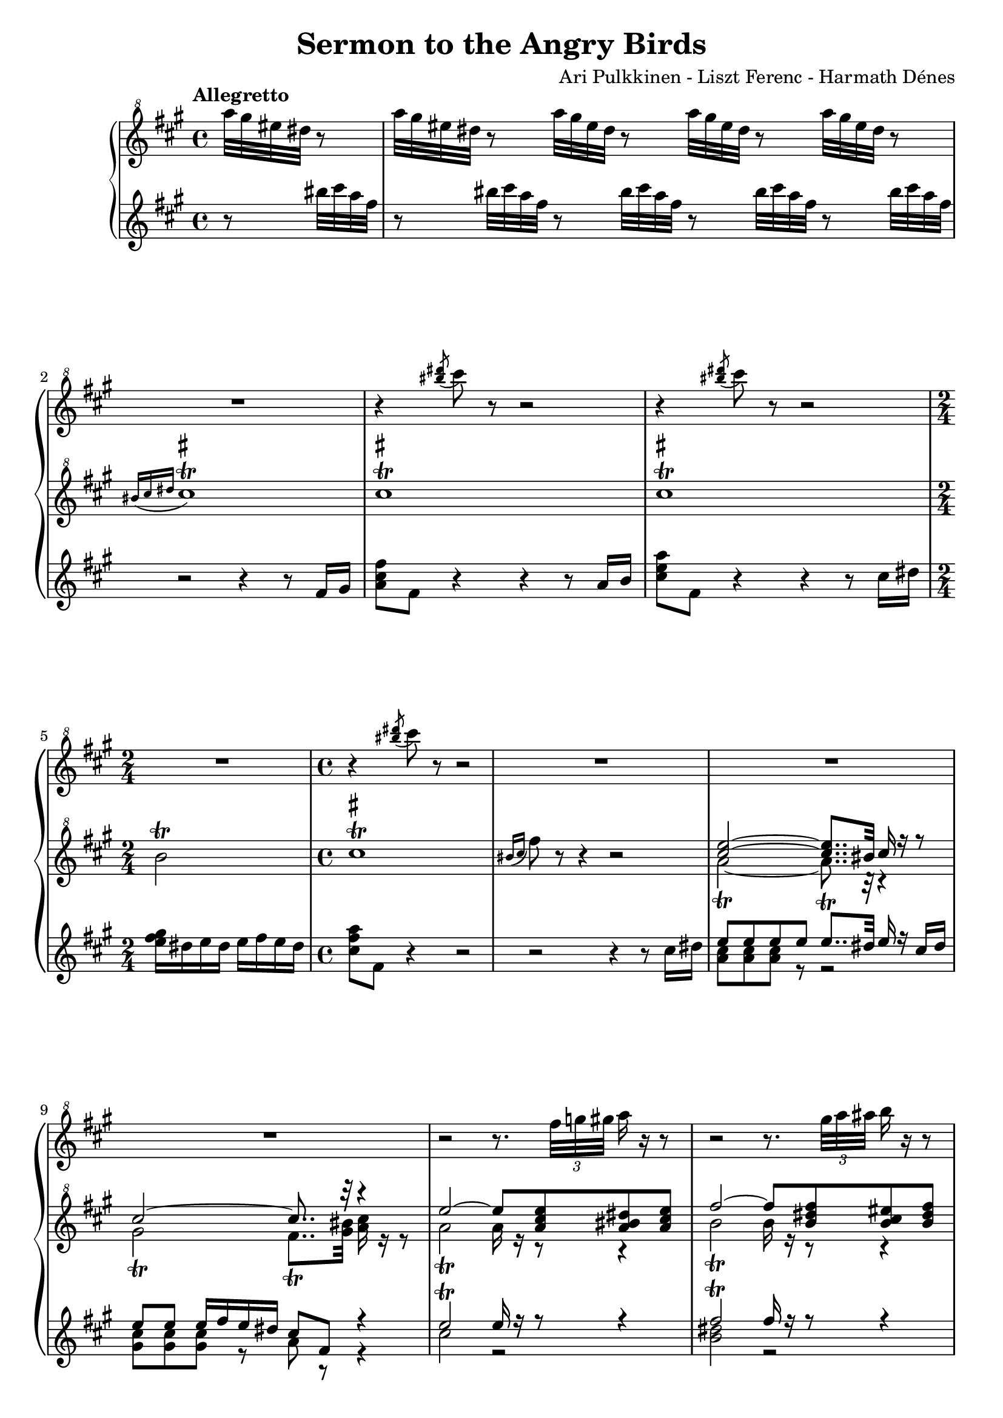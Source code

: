 \version "2.12.0"

\paper {
	ragged-last-bottom = ##f
}

\header {
	title = "Sermon to the Angry Birds"
	composer = "Ari Pulkkinen - Liszt Ferenc - Harmath Dénes"
	tagline = ""
}

Sopra = \relative c''{
	\set PianoStaff.connectArpeggios = ##t
	\clef "treble^8"
	\key a \major
	\clef "treble^8"
	\key a \major
	\time 4/4
	\partial 4*1
	\tempo "Allegretto" r4 |
	R1 *2 |
	r4 \acciaccatura{ <bis'' dis>8 ] } cis r r2 |
	r4 \acciaccatura{ <bis dis>8 ] } cis r r2 |
	\time 2/4
	R2 |
	\time 4/4
	r4 \acciaccatura{ <bis dis>8 ] } cis r r2 |
	R1 *3 |
	r2 r8. \times 2/3{fis,32 g gis } a16 r r8 |
	r2 r8. \times 2/3{gis32 a ais } b16 r r8 |
	r2 \acciaccatura{ disis,16 } eis r r8 \acciaccatura{ fisis16 } gis r r8 |
	\key g \major
	\acciaccatura{ bis16 } cis r r8 r4 r2 |
	R1 |
	r2 \acciaccatura{ a8 } ais-^ \acciaccatura{ a } ais-^ \acciaccatura{ a } ais-^ r |
	R1 *2 |
	r2 \acciaccatura{ cis8 } d-^ \acciaccatura{ cis } d-^ \acciaccatura{ cis } d-^ r |
	R1 *2 |
	<< { \oneVoice R1 } \\ { s1^\markup {\italic "rit."}} >>
	\key c \major
	R1 |
	<< { \oneVoice R1 } \\ { s1^\markup {\italic "a tempo"}} >>
	r8. gis,32 a gis8 r r2 |
	r8. e32 fis e8 r r2 |
	r8. d32 ees d8 r r2 |
	R1 *8 |
	\key a \major
	R1 *4 |
	\time 2/4
	R2 |
	\time 4/4
	R1 *2 |
	\key es \major
	R1 *8 |
	\key a \major
	R1 |
	\time 2/4
	R2 |
	\time 4/4
	r2 r4 <b eis gis>8 r |
	R1 |
	\time 2/4
	R2 |
	\time 4/4
	r2 r4 \acciaccatura{ bis'8 } <eis, cis'> r |
	R1 *7 |
	r2 r4
	\bar "|."
}

DestraI = \relative c''{
	\clef "treble^8"
	\key a \major
	\clef "treble^8"
	\key a \major
	\time 4/4
	\partial 4*1
	a''32 gis eis dis r8 |
	a'32 gis eis dis r8 a'32 gis eis dis r8 a'32 gis eis dis r8 a'32 gis eis dis r8 |
	\override Script #'script-priority = #-100
	\acciaccatura{ bis16[ cis dis] } cis1\trill^\markup { \sharp } |
	cis\trill^\markup { \sharp } |
	cis\trill^\markup { \sharp } |
	\time 2/4
	b2\trill |
	\time 4/4
	cis1\trill^\markup { \sharp } |
	\acciaccatura{ bis16 [ cis ] } fis8 r r4 r2 |
	\voiceOne <cis e>2~ <cis e>8.. bis32 cis16 r r8 |
	cis2~ cis8.. r32 r4 |
	e2~ e8 <a, cis e> <a bis dis> <a cis e> |
	fis'2~ fis8 <b, dis fis> <b cis eis> <b dis fis> |
	<gis gis'>2\arpeggio r |
	\key g \major
	\acciaccatura{ s16 }
	\oneVoice R1 |
	R1 |
	\stemUp
	\repeat tremolo 16 { <cis e>32 g } |
	\stemNeutral
	<cis e>16 r r8 r4 r2 |
	R1 |
	\stemUp
	\repeat tremolo 16 { <b f'>32 gis } |
	\stemNeutral
	<b f'>16 r r8 r4 r2 |
	r s2 |
	r4 \times 2/3{<g c e>8 <g c e> <g c e> } <g c e>8 r r4 \clef "treble^8" |
	\key c \major
	r4 \times 2/3{<f c' f>8 <f c' f> <f c' f> } <f c' f>8 r r4 \clef treble |
	r r8. <cis, eis ais>16 <cis eis ais>4 <dis gis bis> |
	<e gis cis>4.. <e gis cis>16 <e gis cis>4 <fis b dis> |
	<g b e>4.. <e g b e>16 <e g b e>4 <fis a d fis> |
	<g bes d g>4.. <g bes ees g>16 <g bes ees g>4 <a c ees g a> |
	<b d g b>2. <b d g b>4 |
	<b e gis b>2. <b e gis b>4 |
	<b dis fis b>1~ |
	<b dis fis b> |
	r4 r8 \fermata \clef "treble^8" <b' dis fis> <b dis fis>4 <b dis fis> |
	<b dis fis>4. <b d fis>8 <b d fis>4 <b d fis> |
	\voiceOne fis'4.\arpeggio fis8 fis4\arpeggio fis |
	fis8\arpeggio fis4 fis8 fis fis fis fis |
	\key a \major
	\oneVoice \repeat tremolo 16 { <bis, fis'>32 gis } |
	\repeat tremolo 8 { <bis fis'>32 gis } \repeat tremolo 8 { <cis fis> a } |
	\repeat tremolo 8 { <bis fis'>32 gis } \repeat tremolo 8 { <cis fis> a } |
	\voiceOne fis'8\arpeggio fis fis fis fis \times 2/3{gis16 fis eis } fis8 d16 e |
	\time 2/4
	fis8\arpeggio fis16 gis a gis a gis |
	\time 4/4
	\oneVoice \repeat tremolo 8 { <bis, d fis>32 gis } \repeat tremolo 8 { <bis d fis> fis } |
	\repeat tremolo 16 { <bis d fis>32 fis } |
	\key es \major
	\times 2/3{r8 <g bes ees g> <g bes ees g> } \times 2/3{<g bes ees g> <g bes ees g> <g bes ees g> } \times 2/3{<g bes ees g> <g bes ees g> <g bes ees g> } \times 2/3{<g bes ees g> <g bes ees g> <g bes ees g> } |
	\times 2/3{<g bes ees g> <g bes ees g> <g bes ees g> } \times 2/3{<g bes ees g> <g bes ees g> <g bes ees g> } \times 2/3{<g bes ees g> \clef treble
	<g, bes ees g> <g bes ees g> } \times 2/3{<g bes ees g> <g, bes ees g> <g bes ees g> } |
	R1 *2 |
	bes8 ees g bes ees g bes8. a16 |
	c4 bes8 r r bes ees8. d16 |
	f2 ees4 r8. \fermata \clef "treble^8"
	ees16 |
	\voiceOne ees8. d16 ees8. f16 ges8. f16 ges8[ r16 aes] |
	\key a \major
	a!8\arpeggio a a r \oneVoice r4 \fermata fis,8 gis |
	\time 2/4
	\voiceOne <bis a'>2\arpeggio |
	\time 4/4
	gis'4\arpeggio r r2 |
	\oneVoice r8 \times 2/3{cis,16 fis a } cis8 r r4 fis,,8 gis |
	\time 2/4
	\voiceOne <fis' a>2\arpeggio |
	\time 4/4
	<eis gis>4\arpeggio r r2 |
	\oneVoice r8 \times 2/3{cis16 e a } cis8 r r2 |
	r4 <eis, gis b> r <eis gis cis> |
	r8 <e a cis> r <eis gis cis> r <e a cis> r <eis b' cis> |
	<e a cis> <eis gis cis> <e a cis> <eis b' cis> <e a cis> <eis gis cis> <e a cis> <eis b' cis> |
	\stemUp
	\repeat tremolo 16 { <ais cis>32 fis } |
	\repeat tremolo 16 { <ais cis>32 <dis, fis> } |
	\stemNeutral
	<ais' cis>8 r r4 <ais, cis fis ais>8\arpeggio r <cis fis ais cis>\arpeggio r |
	<fis ais cis fis>\arpeggio r r4 r
}

DestraII = \relative c''{
	\voiceTwo
	s4 |
	s1 |
	s1 |
	s1 |
	s1 |
	s2 |
	s1 |
	s1 |
	a'2~\trill a8.. r32 r4 |
	gis2\trill fis8..\trill <gis bis>32 <a cis>16 r r8 |
	a2\trill a16 r r8 r4 |
	b2\trill b16 r r8 r4 |
	cis1\arpeggio\trill |
	s1 |
	s1 |
	s1 |
	s1 |
	s1 |
	s1 |
	s1 |
	s1 |
	s1 |
	s1 |
	s1 |
	s1 |
	s1 |
	s1 |
	s1 |
	s1 |
	s1 |
	s1 |
	s1 |
	s1 |
	<b d>2\arpeggio <ais cis>\arpeggio |
	<a! cis>4.\arpeggio r8 r2 |
	s1 |
	s1 |
	s1 |
	<a b d>2\arpeggio d4. r8 |
	<a b d>2\arpeggio |
	s1 |
	s1 |
	s1 |
	s1 |
	s1 |
	s1 |
	s1 |
	s1 |
	s1 |
	c2 ces4. r8 |
	c4\arpeggio r s2 |
	a4\arpeggio fis |
	cis'1\arpeggio\trill |
	s1 |
	a4\arpeggio cis |
	cis1\arpeggio\trill |
	s1 |
	s1 |
	s1 |
	s1 |
	s1 |
	s1 |
	s1 |
	s2.
}

SinistraI = \relative c'{
	\clef treble
	\key a \major
	\key a \major
	\time 4/4
	\partial 4*1
	r8 bis''32 cis a fis |
	r8 bis32 cis a fis r8 bis32 cis a fis r8 bis32 cis a fis r8 bis32 cis a fis |
	r2 r4 r8 fis,16 gis |
	<a cis fis>8 fis r4 r r8 a16 b |
	<cis e a>8 fis, r4 r r8 cis'16 dis |
	\time 2/4
	<e fis gis>16 dis e dis e fis e dis |
	\time 4/4
	<cis fis a>8 fis, r4 r2 |
	r r4 r8 cis'16 dis |
	\voiceOne e8 e e e e8..\trill dis32 e16 r cis dis |
	e8 e e16 fis e dis cis8 fis, r4 |
	e'2\trill e16 r r8 r4 |
	fis2\trill fis16 r r8 r4 |
	\oneVoice <gis, cis eis>2\arpeggio r |
	\key g \major
	\acciaccatura{ s16 }
	r2 r4^\markup{\italic "Recitativo"} r8. e16 |
	e4~ e16 dis e fis g8. fis16 g8[ r16 a] |
	ais8 ais ais r r2 |
	r r4 r8. e16 |
	e4 \times 2/3{dis8 e fis } \times 2/3{g4 fis8~ } \times 2/3{fis g a } |
	d8 d d r r2 |
	r r4 r8. b16 |
	b8. b16 b8 ais b8. b16 b8 \acciaccatura{ d } c |
	b4 bes8 r r4 r8 bes ^\markup {\upright ""} |
	\key c \major
	bes4 a8 r r2 \clef bass |
	r4 r8. ais,16 ais4 gis |
	cis4.. <cis, gis'>16 <cis gis'>4 <b b'> |
	<e b'>4.. <e, b' e>16 <e b' e>4 <d d'> |
	<g d' g>4.. <ees ees'>16 <ees' bes' ees>8. <c, c'>16 <g'' c ees>8. <g,, g'>16 |
	<g'' b d g>8 <b,, b'> <d d'> <g g'> <b b'> <d d'> <g b d g>4 |
	<e,, e'>8 <b' b'> <e e'> <gis gis'> <b b'> <e e'> <gis b e gis>4 |
	\times 2/3{<b,,, b'>8 fis'' b } \times 2/3{dis fis b } \times 2/3{<dis fis> b fis } \times 2/3{b, fis' b } \clef treble |
	\times 2/3{dis fis b } \times 2/3{<dis fis> b fis } \times 2/3{b, fis' b } \times 2/3{dis fis b } |
	<dis fis>4 r r2 |
	R1 *3 |
	\key a \major
	r2 r4 r8 dis,, |
	e e e e e16 fis e dis e8 cis16 dis |
	e8 e e16 fis e dis cis4 r16 bis cis dis |
	\times 4/6{e16 a b d fis a } \times 4/6{b a fis d b a } \times 4/6{e a b d fis a } \times 4/6{b a fis d b a } |
	\time 2/4
	\times 4/6{e16 a b d fis a } \times 4/6{b a fis d b a } \clef bass |
	\time 4/4
	r4 <fis,,, fis'>8 <gis gis'> <a a'>4. \times 2/3{<b b'>16 <a a'> <gis gis'> } |
	<a a'>8 <bis bis'> <dis dis'> <fis fis'> <a a'> <bis bis'> <dis dis'> <fis fis'> |
	\key es \major
	<g bes ees g>4~ \times 2/3{<g bes ees g>8 <f f'> <ees ees'> } \times 2/3{<d d'> <ees ees'> <f f'> } \times 2/3{<ees ees'> <c c'> <bes bes'> } |
	\times 2/3{<a a'> <bes bes'> <c c'> } \times 2/3{<bes bes'> <g g'> <f f'> } <ees ees'>8 r16 <g, g'> <bes bes'>8 r16 <a a'> |
	<c c'>4 <bes bes'>8 r r <ees ees'> <bes bes'>8. <aes aes'>16 |
	<aes aes'>4 <g g'>\arpeggio ~\fermata -> g'8 bes ees g |
	R1 *3 |
	\clef treble |
	\voiceOne aes''2 ges4. r8 |
	\key a \major
	\oneVoice <dis fis a>4\arpeggio r r2 |
	\time 2/4
	<dis fis>2\arpeggio |
	\time 4/4
	<cis eis gis>4\arpeggio r r2 |
	\times 2/3{cis16 fis a } r8 r4 r2 |
	\time 2/4
	<cis, dis fis>2\arpeggio |
	\time 4/4
	<b eis gis>4\arpeggio r r2 |
	\times 2/3{a16 e' a } r8 r4 r cis |
	d2\trill cis4\trill <b cis>\trill |
	\voiceOne cis1\trill |
	cis\trill |
	\oneVoice \repeat tremolo 16 { <fis, ais>32 cis' } |
	\repeat tremolo 16 { <fis, ais>32 cis' } |
	<fis, ais>8 r r4 <fis, cis' fis>8\arpeggio r <fis' ais>\arpeggio r |
	<fis ais cis>\arpeggio r r4 r
}

SinistraII = \relative c'{
	\voiceTwo
	s4 |
	s1 |
	s1 |
	s1 |
	s1 |
	s2 |
	s1 |
	s1 |
	<a' cis>8 <a cis> <a cis> r r2 |
	<gis cis>8 <gis cis> <gis cis> r a r r4 |
	cis2 r |
	<b dis> r |
	s1 |
	s1 |
	s1 |
	s1 |
	s1 |
	s1 |
	s1 |
	s1 |
	s1 |
	s1 |
	s1 |
	s1 |
	s1 |
	s1 |
	s1 |
	s1 |
	s1 |
	s1 |
	s1 |
	s1 |
	s1 |
	s1 |
	s1 |
	s1 |
	s1 |
	s1 |
	s1 |
	s2 |
	s1 |
	s1 |
	s1 |
	s1 |
	s1 |
	s1 |
	s1 |
	s1 |
	s1 |
	ees2.. r8 |
	s1 |
	s2 |
	s1 |
	s1 |
	s2 |
	s1 |
	s1 |
	s1 |
	a4 b a gis |
	a8 b a gis a b a gis |
	s1 |
	s1 |
	s1 |
	s2.
}

\score {
	\new PianoStaff <<
		\new Staff \Sopra
		\new Staff <<
			\new Voice \DestraI
			\new Voice \DestraII
		>>
		\new Staff <<
			\new Voice \SinistraI
			\new Voice \SinistraII
		>>
	>>
}

\layout {
	\context {
		\Staff \RemoveEmptyStaves
		\override VerticalAxisGroup #'remove-first = ##t
	}
	\context {
		\PianoStaff \remove "Keep_alive_together_engraver"
	}
}